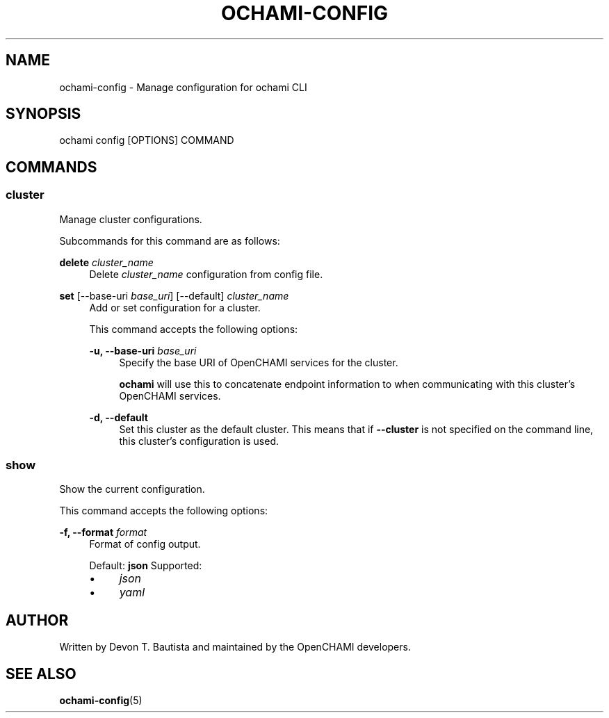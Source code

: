 .\" Generated by scdoc 1.11.3
.\" Complete documentation for this program is not available as a GNU info page
.ie \n(.g .ds Aq \(aq
.el       .ds Aq '
.nh
.ad l
.\" Begin generated content:
.TH "OCHAMI-CONFIG" "1" "2024-11-22" "OpenCHAMI" "Manual Page for ochami-config"
.PP
.SH NAME
.PP
ochami-config - Manage configuration for ochami CLI
.PP
.SH SYNOPSIS
.PP
ochami config [OPTIONS] COMMAND
.PP
.SH COMMANDS
.PP
.SS cluster
.PP
Manage cluster configurations.\&
.PP
Subcommands for this command are as follows:
.PP
\fBdelete\fR \fIcluster_name\fR
.RS 4
Delete \fIcluster_name\fR configuration from config file.\&
.PP
.RE
\fBset\fR [--base-uri \fIbase_uri\fR] [--default] \fIcluster_name\fR
.RS 4
Add or set configuration for a cluster.\&
.PP
This command accepts the following options:
.PP
\fB-u, --base-uri\fR \fIbase_uri\fR
.RS 4
Specify the base URI of OpenCHAMI services for the cluster.\&
.PP
\fBochami\fR will use this to concatenate endpoint information to when
communicating with this cluster'\&s OpenCHAMI services.\&
.PP
.RE
\fB-d, --default\fR
.RS 4
Set this cluster as the default cluster.\& This means that if \fB--cluster\fR
is not specified on the command line, this cluster'\&s configuration is
used.\&
.PP
.RE
.RE
.SS show
.PP
Show the current configuration.\&
.PP
This command accepts the following options:
.PP
\fB-f, --format\fR \fIformat\fR
.RS 4
Format of config output.\&
.PP
Default: \fBjson\fR
Supported:
.PD 0
.IP \(bu 4
\fIjson\fR
.IP \(bu 4
\fIyaml\fR
.PD
.PP
.RE
.SH AUTHOR
.PP
Written by Devon T.\& Bautista and maintained by the OpenCHAMI developers.\&
.PP
.SH SEE ALSO
.PP
\fBochami-config\fR(5)
.PP
